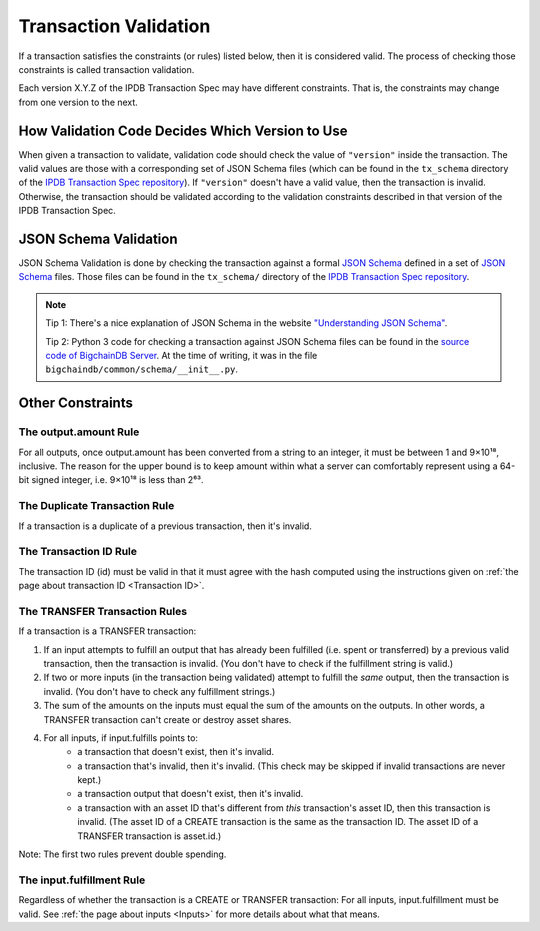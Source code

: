 Transaction Validation
======================

If a transaction satisfies the constraints (or rules) listed below,
then it is considered valid.
The process of checking those constraints is called transaction validation.

Each version X.Y.Z of the IPDB Transaction Spec may have different constraints.
That is, the constraints may change from one version to the next.


How Validation Code Decides Which Version to Use
------------------------------------------------

When given a transaction to validate,
validation code should check the value of ``"version"``
inside the transaction.
The valid values are those with a corresponding set of JSON Schema files
(which can be found in the ``tx_schema`` directory
of the `IPDB Transaction Spec repository
<https://github.com/ipdb/ipdb-tx-spec>`_).
If ``"version"`` doesn't have a valid value, then the transaction is invalid.
Otherwise, the transaction should be validated according
to the validation constraints described in that version of the IPDB Transaction Spec.


JSON Schema Validation
----------------------

JSON Schema Validation is done by checking the transaction against
a formal `JSON Schema  <http://json-schema.org/>`_
defined in a set of `JSON Schema <http://json-schema.org/>`_ files.
Those files can be found
in the ``tx_schema/`` directory
of the `IPDB Transaction Spec repository
<https://github.com/ipdb/ipdb-tx-spec>`_.

.. note::

   Tip 1: There's a nice explanation of JSON Schema in the website
   `"Understanding JSON Schema"
   <https://spacetelescope.github.io/understanding-json-schema/index.html>`_.

   Tip 2: Python 3 code for checking a transaction against JSON Schema files
   can be found in the `source code of BigchainDB Server
   <https://github.com/bigchaindb/bigchaindb>`_.
   At the time of writing, it was in the file
   ``bigchaindb/common/schema/__init__.py``.


Other Constraints
-----------------

The output.amount Rule
^^^^^^^^^^^^^^^^^^^^^^

For all outputs, once output.amount has been converted
from a string to an integer,
it must be between 1 and 9×10¹⁸, inclusive.
The reason for the upper bound is to keep amount within what a server
can comfortably represent using a 64-bit signed integer,
i.e. 9×10¹⁸ is less than 2⁶³.

The Duplicate Transaction Rule
^^^^^^^^^^^^^^^^^^^^^^^^^^^^^^

If a transaction is a duplicate of a previous transaction,
then it's invalid.

The Transaction ID Rule
^^^^^^^^^^^^^^^^^^^^^^^

The transaction ID (id) must be valid in that it must agree
with the hash computed using the instructions given
on :ref:`the page about transaction ID <Transaction ID>`.

The TRANSFER Transaction Rules
^^^^^^^^^^^^^^^^^^^^^^^^^^^^^^

If a transaction is a TRANSFER transaction:

#. If an input attempts to fulfill an output
   that has already been fulfilled (i.e. spent or transferred)
   by a previous valid transaction,
   then the transaction is invalid.
   (You don't have to check if the fulfillment string is valid.)
#. If two or more inputs
   (in the transaction being validated)
   attempt to fulfill the *same* output,
   then the transaction is invalid.
   (You don't have to check any fulfillment strings.)
#. The sum of the amounts on the inputs must equal
   the sum of the amounts on the outputs.
   In other words, a TRANSFER transaction can't create or destroy asset shares.
#. For all inputs, if input.fulfills points to:
    - a transaction that doesn't exist, then it's invalid.
    - a transaction that's invalid, then it's invalid.
      (This check may be skipped if invalid transactions are never kept.)
    - a transaction output that doesn't exist, then it's invalid.
    - a transaction with an asset ID that's different
      from *this* transaction's asset ID, then this transaction is invalid.
      (The asset ID of a CREATE transaction is the same as the transaction ID.
      The asset ID of a TRANSFER transaction is asset.id.)

Note: The first two rules prevent double spending.

The input.fulfillment Rule
^^^^^^^^^^^^^^^^^^^^^^^^^^

Regardless of whether the transaction is a CREATE or TRANSFER transaction:
For all inputs, input.fulfillment must be valid.
See :ref:`the page about inputs <Inputs>` for more details
about what that means.
